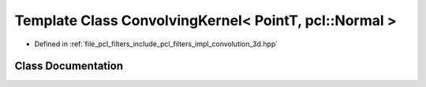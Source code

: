 .. _exhale_class_classpcl_1_1filters_1_1_convolving_kernel_3_01_point_t_00_01pcl_1_1_normal_01_4:

Template Class ConvolvingKernel< PointT, pcl::Normal >
======================================================

- Defined in :ref:`file_pcl_filters_include_pcl_filters_impl_convolution_3d.hpp`


Class Documentation
-------------------


.. doxygenclass:: pcl::filters::ConvolvingKernel< PointT, pcl::Normal >
   :members:
   :protected-members:
   :undoc-members: